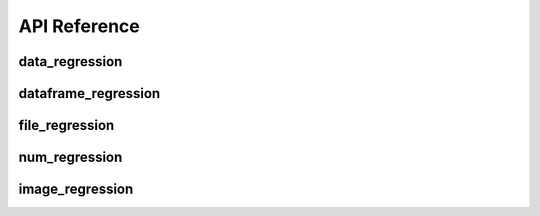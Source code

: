 API Reference
=============


data_regression
---------------

.. automethod:: pytest_regressions.data_regression.DataRegressionFixture.check


dataframe_regression
--------------------

.. automethod:: pytest_regressions.dataframe_regression.DataFrameRegressionFixture.check


file_regression
---------------

.. automethod:: pytest_regressions.file_regression.FileRegressionFixture.check


num_regression
--------------

.. automethod:: pytest_regressions.num_regression.NumericRegressionFixture.check


image_regression
----------------

.. automethod:: pytest_regressions.image_regression.ImageRegressionFixture.check
